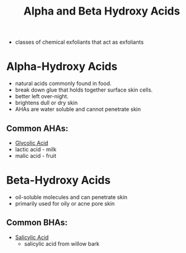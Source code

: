 #+TITLE: Alpha and Beta Hydroxy Acids

- classes of chemical exfoliants that act as exfoliants

* Alpha-Hydroxy Acids
- natural acids commonly found in food. 
- break down glue that holds together surface skin cells. 
- better left over-night.
- brightens dull or dry skin
- AHAs are water soluble and cannot penetrate skin
** Common AHAs:
- [[file:glycolicacid.org][Glycolic Acid]]
- lactic acid - milk
- malic acid - fruit

* Beta-Hydroxy Acids
  - oil-soluble molecules and can penetrate skin
  - primarily used for oily or acne pore skin
** Common BHAs:
- [[file:salicylicacid.org][Salicylic Acid]]
  - salicylic acid from willow bark 
